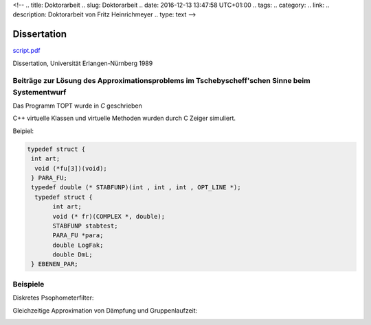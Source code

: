 <!-- 
.. title: Doktorarbeit
.. slug: Doktorarbeit
.. date: 2016-12-13 13:47:58 UTC+01:00
.. tags: 
.. category:  
.. link: 
.. description: Doktorarbeit von Fritz Heinrichmeyer
.. type: text
-->





Dissertation
============


`script.pdf <script.pdf>`_


Dissertation, Universität Erlangen-Nürnberg 1989


Beiträge zur Lösung des Approximationsproblems im Tschebyscheff'schen Sinne beim Systementwurf
----------------------------------------------------------------------------------------------

Das Programm TOPT wurde in *C* geschrieben

C++ virtuelle Klassen und virtuelle Methoden wurden durch C Zeiger simuliert.

Beipiel:

.. code-block:: C 


 typedef struct {
  int art;
   void (*fu[3])(void);
  } PARA_FU;
  typedef double (* STABFUNP)(int , int , int , OPT_LINE *); 
   typedef struct {
	int art;
	void (* fr)(COMPLEX *, double);
	STABFUNP stabtest; 
	PARA_FU *para;
	double LogFak;
	double DmL;
  } EBENEN_PAR;








Beispiele
---------
Diskretes Psophometerfilter:




.. image:: psophometer.gif
   :alt: psophometer





Gleichzeitige Approximation von Dämpfung und Gruppenlaufzeit:


.. image:: luminanz.gif
   :alt:  luminanz 


